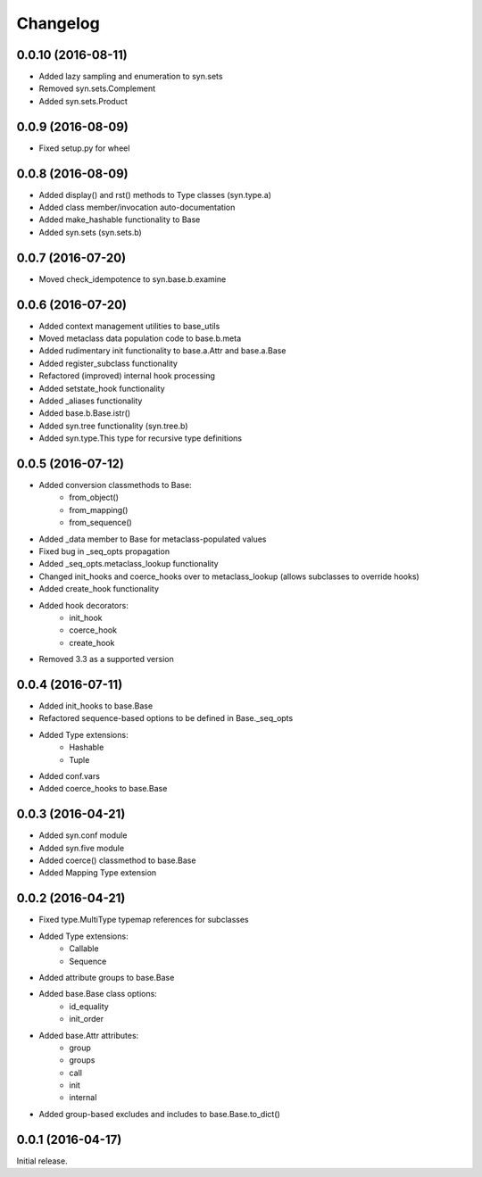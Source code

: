 Changelog
---------

0.0.10 (2016-08-11)
~~~~~~~~~~~~~~~~~~
- Added lazy sampling and enumeration to syn.sets
- Removed syn.sets.Complement
- Added syn.sets.Product

0.0.9 (2016-08-09)
~~~~~~~~~~~~~~~~~~
- Fixed setup.py for wheel

0.0.8 (2016-08-09)
~~~~~~~~~~~~~~~~~~
- Added display() and rst() methods to Type classes (syn.type.a)
- Added class member/invocation auto-documentation
- Added make_hashable functionality to Base
- Added syn.sets (syn.sets.b)

0.0.7 (2016-07-20)
~~~~~~~~~~~~~~~~~~
- Moved check_idempotence to syn.base.b.examine

0.0.6 (2016-07-20)
~~~~~~~~~~~~~~~~~~

- Added context management utilities to base_utils
- Moved metaclass data population code to base.b.meta
- Added rudimentary init functionality to base.a.Attr and base.a.Base
- Added register_subclass functionality
- Refactored (improved) internal hook processing
- Added setstate_hook functionality
- Added _aliases functionality
- Added base.b.Base.istr()
- Added syn.tree functionality (syn.tree.b)
- Added syn.type.This type for recursive type definitions

0.0.5 (2016-07-12)
~~~~~~~~~~~~~~~~~~

- Added conversion classmethods to Base:
    - from_object()
    - from_mapping()
    - from_sequence()
- Added _data member to Base for metaclass-populated values
- Fixed bug in _seq_opts propagation
- Added _seq_opts.metaclass_lookup functionality
- Changed init_hooks and coerce_hooks over to metaclass_lookup (allows subclasses to override hooks)
- Added create_hook functionality
- Added hook decorators:
    - init_hook
    - coerce_hook
    - create_hook
- Removed 3.3 as a supported version

0.0.4 (2016-07-11)
~~~~~~~~~~~~~~~~~~

- Added init_hooks to base.Base
- Refactored sequence-based options to be defined in Base._seq_opts
- Added Type extensions:
    - Hashable
    - Tuple
- Added conf.vars
- Added coerce_hooks to base.Base

0.0.3 (2016-04-21)
~~~~~~~~~~~~~~~~~~

- Added syn.conf module
- Added syn.five module
- Added coerce() classmethod to base.Base
- Added Mapping Type extension

0.0.2 (2016-04-21)
~~~~~~~~~~~~~~~~~~

- Fixed type.MultiType typemap references for subclasses
- Added Type extensions:
    - Callable
    - Sequence
- Added attribute groups to base.Base
- Added base.Base class options:
    - id_equality
    - init_order
- Added base.Attr attributes:
    - group
    - groups
    - call
    - init
    - internal
- Added group-based excludes and includes to base.Base.to_dict()

0.0.1 (2016-04-17)
~~~~~~~~~~~~~~~~~~

Initial release.
